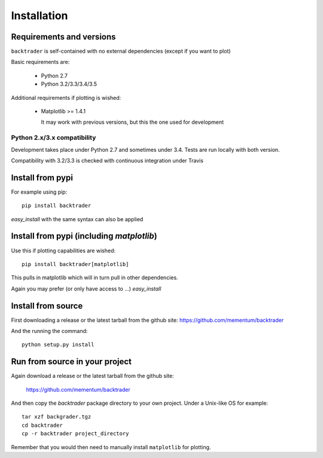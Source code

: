 Installation
############

Requirements and versions
*************************

``backtrader`` is self-contained with no external dependencies (except if you
want to plot)

Basic requirements are:

  - Python 2.7
  - Python 3.2/3.3/3.4/3.5

Additional requirements if plotting is wished:

  - Matplotlib >= 1.4.1

    It may work with previous versions, but this the one used for
    development

Python 2.x/3.x compatibility
============================

Development takes place under Python 2.7 and sometimes under 3.4. Tests are run
locally with both version.

Compatibility with 3.2/3.3 is checked with continuous integration under
Travis

Install from pypi
*****************
For example using pip::

  pip install backtrader

*easy_install* with the same syntax can also be applied

Install from pypi (including *matplotlib*)
******************************************

Use this if plotting capabilities are wished::

  pip install backtrader[matplotlib]

This pulls in matplotlib which will in turn pull in other dependencies.

Again you may prefer (or only have access to ...) *easy_install*

Install from source
*******************

First downloading a release or the latest tarball from the github site:
https://github.com/mementum/backtrader

And the running the command::

  python setup.py install

Run from source in your project
*******************************

Again download a release or the latest tarball from the github site:

  https://github.com/mementum/backtrader

And then copy the *backtrader* package directory to your own project. Under a
Unix-like OS for example::

  tar xzf backgrader.tgz
  cd backtrader
  cp -r backtrader project_directory

Remember that you would then need to manually install ``matplotlib`` for
plotting.
